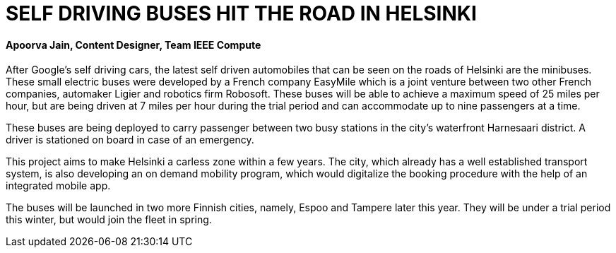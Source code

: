 = SELF DRIVING BUSES HIT THE ROAD IN HELSINKI

==== Apoorva Jain, Content Designer, Team IEEE Compute

After Google’s self driving cars, the latest self driven automobiles that can be seen on the roads of Helsinki are the minibuses. These small electric buses were developed by a French company EasyMile which is a joint venture between two other French companies, automaker Ligier and robotics firm Robosoft. These buses will be able to achieve a maximum speed of 25 miles per hour, but are being driven at 7 miles per hour during the trial period and can accommodate up to nine passengers at a time.

These buses are being deployed to carry passenger between two busy stations in the city’s waterfront Harnesaari district. A driver is stationed on board in case of an emergency.

This project aims to make Helsinki a carless zone within a few years. The city, which already has a well established transport system, is also developing an on demand mobility program, which would digitalize the booking procedure with the help of an integrated mobile app.

The buses will be launched in two more Finnish cities, namely, Espoo and Tampere later this year. They will be under a trial period this winter, but would join the fleet in spring.